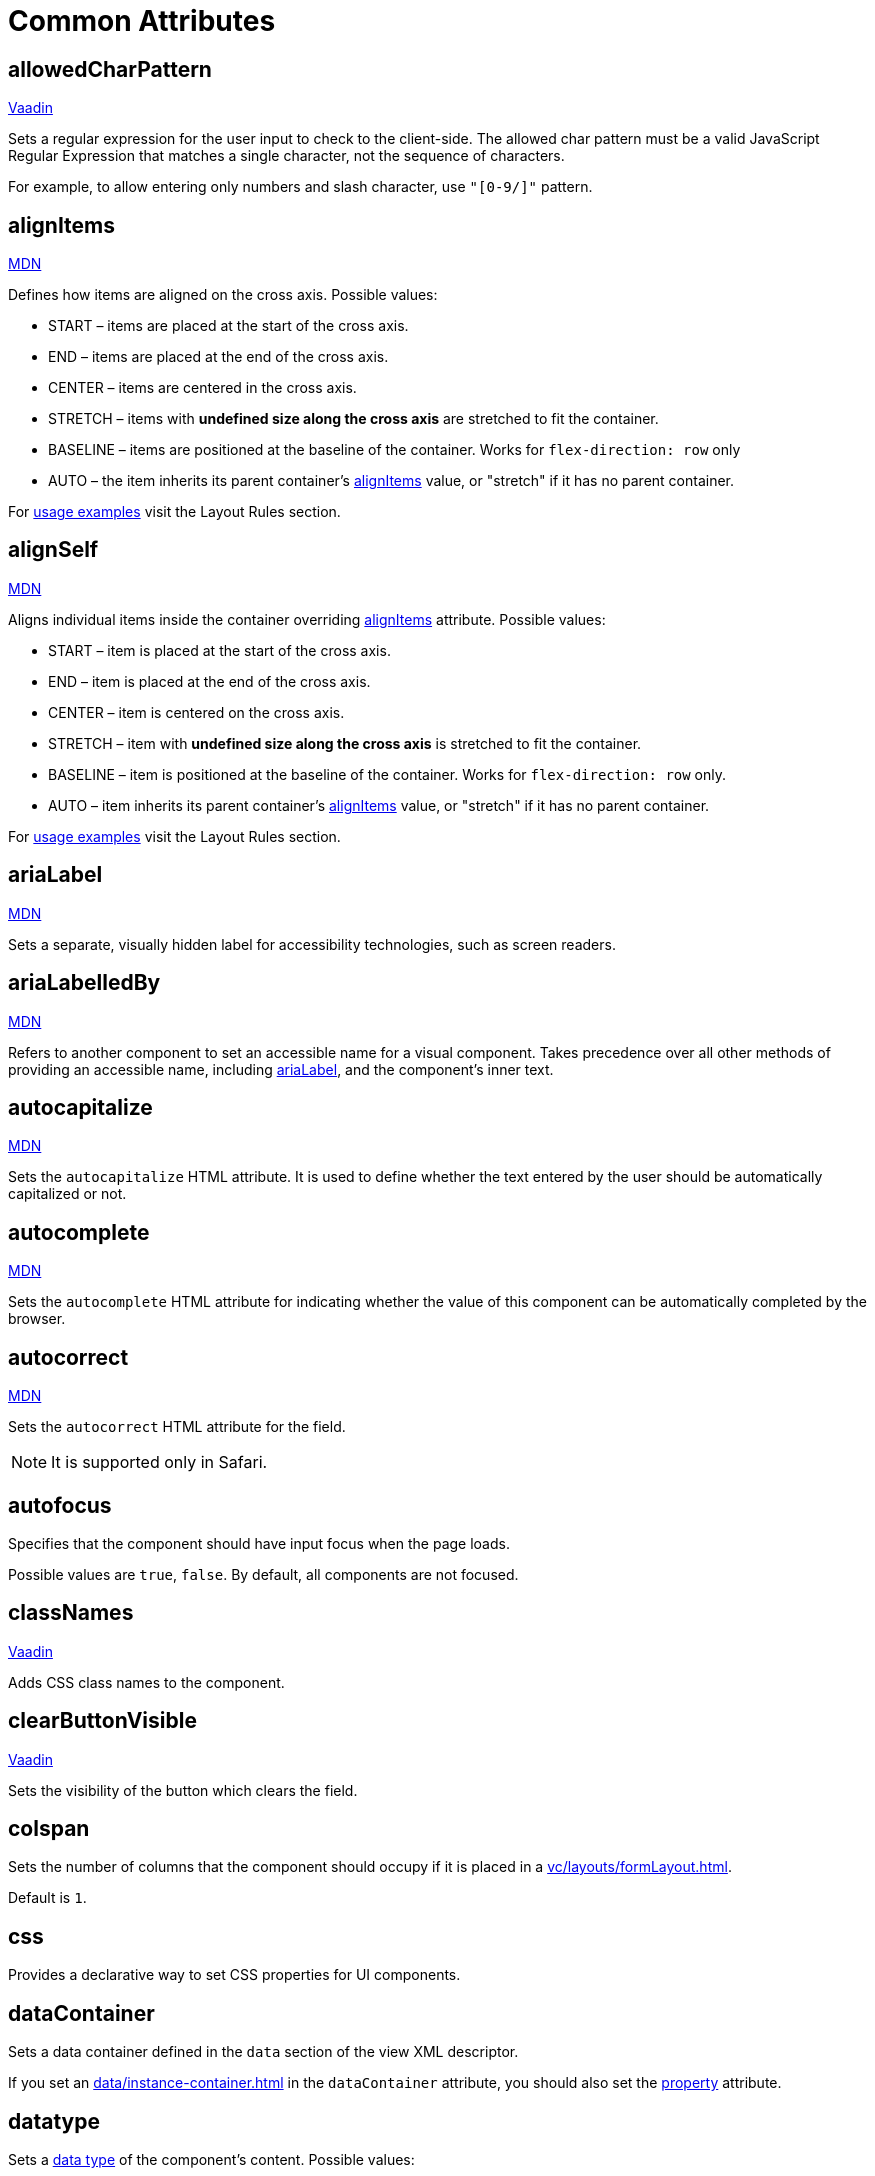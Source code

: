 = Common Attributes

[[allowedCharPattern]]
== allowedCharPattern

++++
<div class="jmix-ui-live-demo-container">
    <a href="https://vaadin.com/docs/latest/components/text-field/#constraints" class="vaadin-docs-btn" target="_blank">Vaadin</a>
</div>
++++

Sets a regular expression for the user input to check to the client-side. The allowed char pattern must be a valid JavaScript Regular Expression that matches a single character, not the sequence of characters.

For example, to allow entering only numbers and slash character, use `"[0-9/]"` pattern.

[[alignItems]]
== alignItems

++++
<div class="jmix-ui-live-demo-container">
    <a href="https://developer.mozilla.org/en-US/docs/Web/CSS/align-items" class="mdn-docs-btn" target="_blank">MDN</a>
</div>
++++

Defines how items are aligned on the cross axis. Possible values:

* START – items are placed at the start of the cross axis.
* END – items are placed at the end of the cross axis.
* CENTER – items are centered in the cross axis.
* STRETCH – items with *undefined size along the cross axis* are stretched to fit the container.
* BASELINE – items are positioned at the baseline of the container. Works for `flex-direction: row` only
* AUTO – the item inherits its parent container’s <<alignItems, alignItems>> value, or "stretch" if it has no parent container.

For xref:vc/layout-rules.adoc#align-items[usage examples] visit the Layout Rules section.

[[alignSelf]]
== alignSelf

++++
<div class="jmix-ui-live-demo-container">
    <a href="https://developer.mozilla.org/en-US/docs/Web/CSS/align-self" class="mdn-docs-btn" target="_blank">MDN</a>
</div>
++++

Aligns individual items inside the container overriding <<alignItems, alignItems>> attribute. Possible values:

* START – item is placed at the start of the cross axis.
* END – item is placed at the end of the cross axis.
* CENTER – item is centered on the cross axis.
* STRETCH – item with *undefined size along the cross axis* is stretched to fit the container.
* BASELINE – item is positioned at the baseline of the container. Works for `flex-direction: row` only.
* AUTO – item inherits its parent container’s <<alignItems, alignItems>> value, or "stretch" if it has no parent container.

For xref:vc/layout-rules.adoc#align-self[usage examples] visit the Layout Rules section.

[[ariaLabel]]
== ariaLabel

++++
<div class="jmix-ui-live-demo-container">
    <a href="https://developer.mozilla.org/en-US/docs/Web/Accessibility/ARIA/Attributes/aria-label" class="mdn-docs-btn" target="_blank">MDN</a>
</div>
++++

Sets a separate, visually hidden label for accessibility technologies, such as screen readers.

[[ariaLabelledBy]]
== ariaLabelledBy

++++
<div class="jmix-ui-live-demo-container">
    <a href="https://developer.mozilla.org/en-US/docs/Web/Accessibility/ARIA/Attributes/aria-labelledby" class="mdn-docs-btn" target="_blank">MDN</a>
</div>
++++

Refers to another component to set an accessible name for a visual component. Takes precedence over all other methods of providing an accessible name, including <<ariaLabel, ariaLabel>>, and the component's inner text.

[[autocapitalize]]
== autocapitalize

++++
<div class="jmix-ui-live-demo-container">
    <a href="https://developer.mozilla.org/en-US/docs/Web/HTML/Global_attributes/autocapitalize" class="mdn-docs-btn" target="_blank">MDN</a>
</div>
++++

Sets the `autocapitalize` HTML attribute. It is used to define whether the text entered by the user should be automatically capitalized or not.

[[autocomplete]]
== autocomplete

++++
<div class="jmix-ui-live-demo-container">
    <a href="https://developer.mozilla.org/en-US/docs/Web/HTML/Element/input#autocomplete" class="mdn-docs-btn" target="_blank">MDN</a>
</div>
++++

Sets the `autocomplete` HTML attribute for indicating whether the value of this component can be automatically completed by the browser.

[[autocorrect]]
== autocorrect

++++
<div class="jmix-ui-live-demo-container">
    <a href="https://developer.mozilla.org/en-US/docs/Web/HTML/Element/input#autocorrect" class="mdn-docs-btn" target="_blank">MDN</a>
</div>
++++

Sets the `autocorrect` HTML attribute for the field.

NOTE: It is supported only in Safari.

[[autofocus]]
== autofocus

Specifies that the component should have input focus when the page loads.

Possible values are `true`, `false`. By default, all components are not focused.

[[classNames]]
== classNames

++++
<div class="jmix-ui-live-demo-container">
    <a href="https://vaadin.com/docs/latest/create-ui/creating-components/mixins/#hasstyle-interface" class="vaadin-docs-btn" target="_blank">Vaadin</a>
</div>
++++

Adds CSS class names to the component.

[[clearButtonVisible]]
== clearButtonVisible

++++
<div class="jmix-ui-live-demo-container">
    <a href="https://vaadin.com/docs/latest/components/text-field/#clear-button" class="vaadin-docs-btn" target="_blank">Vaadin</a>
</div>
++++

Sets the visibility of the button which clears the field.

[[colspan]]
== colspan

Sets the number of columns that the component should occupy if it is placed in a xref:vc/layouts/formLayout.adoc[].

Default is `1`.

[[css]]
== css

Provides a declarative way to set CSS properties for UI components.

[[dataContainer]]
== dataContainer

Sets a data container defined in the `data` section of the view XML descriptor.

If you set an xref:data/instance-container.adoc[] in the `dataContainer` attribute, you should also set the <<property>> attribute.

[[datatype]]
== datatype

Sets a xref:data-model:data-types.adoc[data type] of the component's content. Possible values:

* `boolean`
* `byteArray`
* `char`
* `date`
* `dateTime`
* `decimal`
* `double`
* `fileRef`
* `int`
* `localDate`
* `localDateTime`
* `localTime`
* `long`
* `offsetDateTime`
* `offsetTime`
* `string`
* `time`
* `uri`
* `uuid`

Set this attribute if the component is not linked to an entity attribute. Otherwise, the data type is defined by the entity attribute type.

[[dateFormat]]
== dateFormat

++++
<div class="jmix-ui-live-demo-container">
    <a href="https://vaadin.com/docs/latest/components/date-picker#date-format" class="vaadin-docs-btn" target="_blank">Vaadin</a>
</div>
++++

Sets a preferred format for date values in the component. By default, the current locale date format is used.

[[enabled]]
== enabled

++++
<div class="jmix-ui-live-demo-container">
    <a href="https://vaadin.com/docs/latest/create-ui/enabled-state" class="vaadin-docs-btn" target="_blank">Vaadin</a>
</div>
++++

Sets the component explicitly disabled or enabled.

[[errorMessage]]
== errorMessage

Sets an error message to the component.

[[flexGrow]]
== flexGrow

++++
<div class="jmix-ui-live-demo-container">
    <a href="https://developer.mozilla.org/en-US/docs/Web/CSS/flex-grow" class="mdn-docs-btn" target="_blank">MDN</a>
</div>
++++

Sets the flex grow factor for this component. When set to `0`, the width is fixed.

[[focusShortcut]]
== focusShortcut

Defines the keyboard shortcut that is used to place focus on this component.

[[height]]
== height

++++
<div class="jmix-ui-live-demo-container">
    <a href="https://vaadin.com/docs/latest/create-ui/creating-components/mixins/#hassize-interface" class="vaadin-docs-btn" target="_blank">Vaadin</a>
</div>
++++

Sets the height of the component.

The height should be in a format understood by the browser, for example, `"100px"` or `"2.5em"`.

[[helperText]]
== helperText

++++
<div class="jmix-ui-live-demo-container">
    <a href="https://vaadin.com/docs/latest/components/text-field#basic-features" class="vaadin-docs-btn" target="_blank">Vaadin</a>
</div>
++++

Defines a text adjacent to the component. It can be used, for example, to inform users which values the component expects.

[[id]]
== id

An identifier of the component.

It is recommended to create identifiers according to the rules for Java identifiers and use camelСase, for example: `userGrid`, `filterPanel`. The `id` attribute can be specified for any component and should be unique within a view.

[[invalid]]
== invalid

Sets an invalid state to the field considering the result of the field validation.

* If `invalid=false`, the field is valid regardless of the validation result.
* If `invalid=true`, the field is valid only if the validation is passed successfully.

[[label]]
== label

++++
<div class="jmix-ui-live-demo-container">
    <a href="https://vaadin.com/docs/latest/components/text-field#basic-features" class="vaadin-docs-btn" target="_blank">Vaadin</a>
</div>
++++

Specifies the label of the component.

The attribute value can either be the text itself or a key in the xref:localization:message-bundles.adoc[message bundle]. In case of a key, the value should begin with the `msg://` prefix.

[[maxHeight]]
== maxHeight

++++
<div class="jmix-ui-live-demo-container">
    <a href="https://developer.mozilla.org/en-US/docs/Web/CSS/max-height" class="mdn-docs-btn" target="_blank">MDN</a>
</div>
++++

++++
<div class="jmix-ui-live-demo-container">
    <a href="https://vaadin.com/docs/latest/create-ui/creating-components/mixins/#hassize-interface" class="vaadin-docs-btn" target="_blank">Vaadin</a>
</div>
++++

Sets the `max-height` CSS property of the component. The height should be in a format understood by the browser, for example, `"100px"` or `"2.5em"`.

[[maxLength]]
== maxLength

++++
<div class="jmix-ui-live-demo-container">
    <a href="https://developer.mozilla.org/en-US/docs/Web/HTML/Element/input#maxlength" class="mdn-docs-btn" target="_blank">MDN</a>
</div>
++++

++++
<div class="jmix-ui-live-demo-container">
    <a href="https://vaadin.com/docs/latest/components/text-field#constraints" class="vaadin-docs-btn" target="_blank">Vaadin</a>
</div>
++++

Sets the maximum number of characters a field accepts.

[[maxWidth]]
== maxWidth

++++
<div class="jmix-ui-live-demo-container">
    <a href="https://developer.mozilla.org/en-US/docs/Web/CSS/max-width" class="mdn-docs-btn" target="_blank">MDN</a>
</div>
++++

++++
<div class="jmix-ui-live-demo-container">
    <a href="https://vaadin.com/docs/latest/create-ui/creating-components/mixins/#hassize-interface" class="vaadin-docs-btn" target="_blank">Vaadin</a>
</div>
++++

Sets the `max-width` CSS property of the component. The width should be in a format understood by the browser, for example, `"100px"` or `"2.5em"`.

[[metaClass]]
== metaClass

Defines an entity class for components displaying entities, like xref:vc/components/dataGrid.adoc[dataGrid] or xref:vc/components/entityComboBox.adoc[].

Set this attribute if the component is not linked to a xref:data/data-containers.adoc[data container]. Otherwise, the entity type is defined by the data container.

[[minHeight]]
== minHeight

++++
<div class="jmix-ui-live-demo-container">
    <a href="https://developer.mozilla.org/en-US/docs/Web/CSS/min-height" class="mdn-docs-btn" target="_blank">MDN</a>
</div>
++++

++++
<div class="jmix-ui-live-demo-container">
    <a href="https://vaadin.com/docs/latest/create-ui/creating-components/mixins/#hassize-interface" class="vaadin-docs-btn" target="_blank">Vaadin</a>
</div>
++++

Sets the `min-height` CSS property of the component. The height should be in a format understood by the browser, for example, `"100px"` or `"2.5em"`.

[[minLength]]
== minLength

++++
<div class="jmix-ui-live-demo-container">
    <a href="https://developer.mozilla.org/en-US/docs/Web/HTML/Element/input#minlength" class="mdn-docs-btn" target="_blank">MDN</a>
</div>
++++

++++
<div class="jmix-ui-live-demo-container">
    <a href="https://vaadin.com/docs/latest/components/text-field#constraints" class="vaadin-docs-btn" target="_blank">Vaadin</a>
</div>
++++

Sets the minimum number of characters a field accepts.

[[minWidth]]
== minWidth

++++
<div class="jmix-ui-live-demo-container">
    <a href="https://developer.mozilla.org/en-US/docs/Web/CSS/min-width" class="mdn-docs-btn" target="_blank">MDN</a>
</div>
++++

++++
<div class="jmix-ui-live-demo-container">
    <a href="https://vaadin.com/docs/latest/create-ui/creating-components/mixins/#hassize-interface" class="vaadin-docs-btn" target="_blank">Vaadin</a>
</div>
++++

Sets the `min-width` CSS property of the component. The width should be in a format understood by the browser, for example, `"100px"` or `"2.5em"`.

[[overlayClass]]
== overlayClass

Specifies a list of CSS class names to set on the overlay element.

[[pattern]]
== pattern

++++
<div class="jmix-ui-live-demo-container">
    <a href="https://developer.mozilla.org/en-US/docs/Web/HTML/Element/input#pattern" class="mdn-docs-btn" target="_blank">MDN</a>
</div>
++++

++++
<div class="jmix-ui-live-demo-container">
    <a href="https://vaadin.com/docs/latest/components/text-field/#pattern" class="vaadin-docs-btn" target="_blank">Vaadin</a>
</div>
++++

Sets a regular expression for the value to check to the client-side. The pattern must be a valid JavaScript Regular Expression that matches the entire value, not just some subset.

[[placeholder]]
== placeholder

++++
<div class="jmix-ui-live-demo-container">
    <a href="https://vaadin.com/docs/latest/components/text-field/#placeholder" class="vaadin-docs-btn" target="_blank">Vaadin</a>
</div>
++++

Defines a hint to the user of what can be entered in the component.

[[property]]
== property

Sets the name of an xref:data-model:entities.adoc[entity] attribute, which value will be displayed and edited by this visual component.

`property` is always used together with the <<dataContainer,dataContainer>> attribute.

[[readOnly]]
== readOnly

++++
<div class="jmix-ui-live-demo-container">
    <a href="https://vaadin.com/docs/latest/components/text-field#read-only-disabled" class="vaadin-docs-btn" target="_blank">Vaadin</a>
</div>
++++

Specifies whether the component is in read-only mode.

[[required]]
== required

++++
<div class="jmix-ui-live-demo-container">
    <a href="https://vaadin.com/docs/latest/components/text-field#constraints" class="vaadin-docs-btn" target="_blank">Vaadin</a>
</div>
++++

Indicates that this field requires a value.

[[requiredIndicatorVisible]]
== requiredIndicatorVisible

++++
<div class="jmix-ui-live-demo-container">
    <a href="https://vaadin.com/docs/latest/components/text-field#constraints" class="vaadin-docs-btn" target="_blank">Vaadin</a>
</div>
++++

Sets the required indicator visibility.

[[requiredMessage]]
== requiredMessage

Used together with the <<required,required>> attribute. Sets a message that will be displayed to a user when the component has no value.

The attribute can contain a message or a key from xref:localization:message-bundles.adoc[message bundle], for example: `requiredMessage="msg://infoTextField.requiredMessage"`

[[step]]
== step

Sets a custom time interval, in minutes, between values available for selection in the xref:vc/components/timePicker.adoc[] and xref:vc/components/dateTimePicker.adoc[] components. The default value is `60`.

[[tabIndex]]
== tabIndex

++++
<div class="jmix-ui-live-demo-container">
    <a href="https://developer.mozilla.org/en-US/docs/Web/HTML/Global_attributes/tabindex" class="mdn-docs-btn" target="_blank">MDN</a>
</div>
++++

Sets the `tabindex` HTML attribute in the component. The attribute indicates if its element can be focused, and if/where it participates in sequential keyboard navigation:

* A negative value (usually `tabindex = -1` means that the component should be focusable, but should not be reachable via sequential keyboard navigation.
* `tabindex = 0` means that the component should be focusable in sequential keyboard navigation, but its order is defined by the document's source order.
* A positive value means the component should be focusable in sequential keyboard navigation, with its order defined by the value of the number. That is, `tabindex = 4` would be focused before `tabindex = 5`, but after `tabindex = 3`. If multiple components share the same positive `tabindex` value, their order relative to each other follows their position in the document source.

[[text]]
== text

Sets a text content of the component.

The attribute value can either be the text itself or a key in the xref:localization:message-bundles.adoc[message bundle]. In case of a key, the value should begin with the `msg://` prefix.

There are two ways of setting a key:

* A short key - in this case the message will be searched in the message group of the current view. For example: `msg://infoField.caption`

* Full key including message group, for example: `msg://com.company.sample.view.user/infoField.caption`

[[themeNames]]
== themeNames

Adds a theme to the component.

[[title]]
== title

The value of the attribute is set to the https://developer.mozilla.org/en-US/docs/Web/HTML/Global_attributes/title[title^] and https://developer.mozilla.org/en-US/docs/Web/Accessibility/ARIA/Attributes/aria-label[aria-label^] HTML attributes. Most components interpret it as a tooltip.

[[value]]
== value

Sets the value of the component. If the new value is not equal to `getValue()`, fires a value change event. May throw `IllegalArgumentException` if the value is not acceptable.

[[valueChangeMode]]
== valueChangeMode

++++
<div class="jmix-ui-live-demo-container">
    <a href="https://vaadin.com/docs/latest/tools/collaboration/components/collaboration-binder/#propagate-values-eagerly-in-text-fields" class="vaadin-docs-btn" target="_blank">Vaadin</a>
</div>
++++

Sets a new value change mode for the component.

[[valueChangeTimeout]]
== valueChangeTimeout

++++
<div class="jmix-ui-live-demo-container">
    <a href="https://vaadin.com/docs/latest/tools/collaboration/components/collaboration-binder/#propagate-values-eagerly-in-text-fields" class="vaadin-docs-btn" target="_blank">Vaadin</a>
</div>
++++

Applies the value change timeout of the given <<valueChangeMode>>.

[[visible]]
== visible

++++
<div class="jmix-ui-live-demo-container">
    <a href="https://vaadin.com/docs/latest/create-ui/basic-features/#visibility" class="vaadin-docs-btn" target="_blank">Vaadin</a>
</div>
++++

Sets visibility of the component.

[[weekNumbersVisible]]
== weekNumbersVisible
++++
<div class="jmix-ui-live-demo-container">
    <a href="https://vaadin.com/docs/latest/components/date-picker#week-numbers" class="vaadin-docs-btn" target="_blank">Vaadin</a>
</div>
++++

Specifies whether week numbers are visible in the calendar overlay. This works only when the first day of week is set to Monday.

[[whiteSpace]]
== whiteSpace

++++
<div class="jmix-ui-live-demo-container">
    <a href="https://developer.mozilla.org/en-US/docs/Web/CSS/white-space" class="mdn-docs-btn" target="_blank">MDN</a>
</div>
++++

Sets the `white-space` CSS property.

Default value is `NORMAL`.

[[width]]
== width

++++
<div class="jmix-ui-live-demo-container">
    <a href="https://vaadin.com/docs/latest/create-ui/creating-components/mixins/#hassize-interface" class="vaadin-docs-btn" target="_blank">Vaadin</a>
</div>
++++

Sets the width of the component. The width should be in a format understood by the browser, for example, `"100px"` or `"2.5em"`.